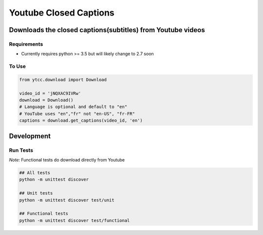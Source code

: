 Youtube Closed Captions
-----------------------

Downloads the closed captions(subtitles) from Youtube videos
============================================================

Requirements
~~~~~~~~~~~~

* Currently requires python >= 3.5 but will likely change to 2.7 soon

To Use
~~~~~~

.. code:: python

   from ytcc.download import Download

   video_id = 'jNQXAC9IVRw'
   download = Download()
   # Language is optional and default to "en"
   # YouTube uses "en","fr" not "en-US", "fr-FR"
   captions = download.get_captions(video_id, 'en')

Development
===========

Run Tests
~~~~~~~~~

*Note:* Functional tests do download directly from Youtube

.. code:: bash

   ## All tests
   python -m unittest discover

   ## Unit tests
   python -m unittest discover test/unit

   ## Functional tests
   python -m unittest discover test/functional

